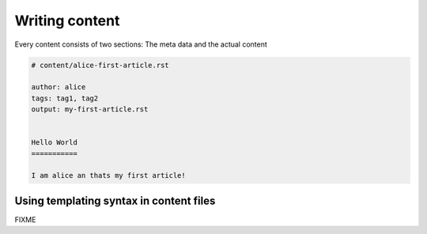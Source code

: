 Writing content
===============

Every content consists of two sections: The meta data and the actual content

.. code-block::

    # content/alice-first-article.rst

    author: alice
    tags: tag1, tag2
    output: my-first-article.rst


    Hello World
    ===========

    I am alice an thats my first article!


Using templating syntax in content files
----------------------------------------

FIXME
